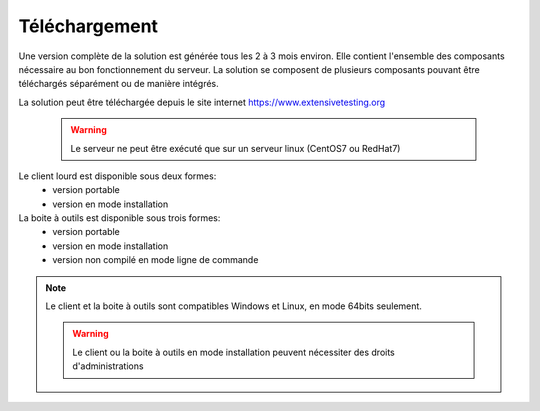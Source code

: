 Téléchargement
==============

Une version complète de la solution est générée tous les 2 à 3 mois environ. 
Elle contient l'ensemble des composants nécessaire au bon fonctionnement du serveur.
La solution se composent de plusieurs composants pouvant être téléchargés séparément ou de manière intégrés.

La solution peut être téléchargée depuis le site internet https://www.extensivetesting.org

 .. warning:: Le serveur ne peut être exécuté que sur un serveur linux (CentOS7 ou RedHat7)
 
Le client lourd est disponible sous deux formes:
 - version portable
 - version en mode installation

La boite à outils est disponible sous trois formes:
 - version portable
 - version en mode installation
 - version non compilé en mode ligne de commande
 
.. note:: Le client et la boite à outils sont compatibles Windows et Linux, en mode 64bits seulement.

 .. warning:: Le client ou la boite à outils en mode installation peuvent nécessiter des droits d'administrations
 
